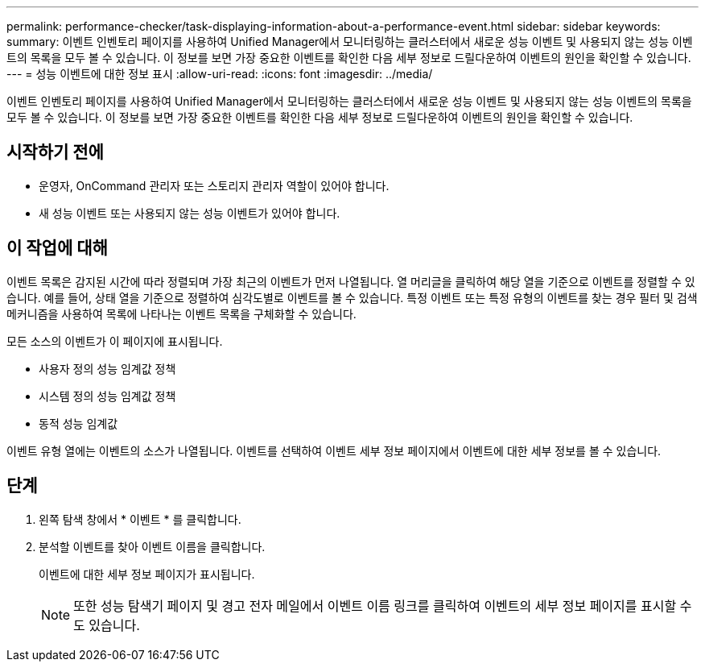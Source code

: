 ---
permalink: performance-checker/task-displaying-information-about-a-performance-event.html 
sidebar: sidebar 
keywords:  
summary: 이벤트 인벤토리 페이지를 사용하여 Unified Manager에서 모니터링하는 클러스터에서 새로운 성능 이벤트 및 사용되지 않는 성능 이벤트의 목록을 모두 볼 수 있습니다. 이 정보를 보면 가장 중요한 이벤트를 확인한 다음 세부 정보로 드릴다운하여 이벤트의 원인을 확인할 수 있습니다. 
---
= 성능 이벤트에 대한 정보 표시
:allow-uri-read: 
:icons: font
:imagesdir: ../media/


[role="lead"]
이벤트 인벤토리 페이지를 사용하여 Unified Manager에서 모니터링하는 클러스터에서 새로운 성능 이벤트 및 사용되지 않는 성능 이벤트의 목록을 모두 볼 수 있습니다. 이 정보를 보면 가장 중요한 이벤트를 확인한 다음 세부 정보로 드릴다운하여 이벤트의 원인을 확인할 수 있습니다.



== 시작하기 전에

* 운영자, OnCommand 관리자 또는 스토리지 관리자 역할이 있어야 합니다.
* 새 성능 이벤트 또는 사용되지 않는 성능 이벤트가 있어야 합니다.




== 이 작업에 대해

이벤트 목록은 감지된 시간에 따라 정렬되며 가장 최근의 이벤트가 먼저 나열됩니다. 열 머리글을 클릭하여 해당 열을 기준으로 이벤트를 정렬할 수 있습니다. 예를 들어, 상태 열을 기준으로 정렬하여 심각도별로 이벤트를 볼 수 있습니다. 특정 이벤트 또는 특정 유형의 이벤트를 찾는 경우 필터 및 검색 메커니즘을 사용하여 목록에 나타나는 이벤트 목록을 구체화할 수 있습니다.

모든 소스의 이벤트가 이 페이지에 표시됩니다.

* 사용자 정의 성능 임계값 정책
* 시스템 정의 성능 임계값 정책
* 동적 성능 임계값


이벤트 유형 열에는 이벤트의 소스가 나열됩니다. 이벤트를 선택하여 이벤트 세부 정보 페이지에서 이벤트에 대한 세부 정보를 볼 수 있습니다.



== 단계

. 왼쪽 탐색 창에서 * 이벤트 * 를 클릭합니다.
. 분석할 이벤트를 찾아 이벤트 이름을 클릭합니다.
+
이벤트에 대한 세부 정보 페이지가 표시됩니다.

+
[NOTE]
====
또한 성능 탐색기 페이지 및 경고 전자 메일에서 이벤트 이름 링크를 클릭하여 이벤트의 세부 정보 페이지를 표시할 수도 있습니다.

====

